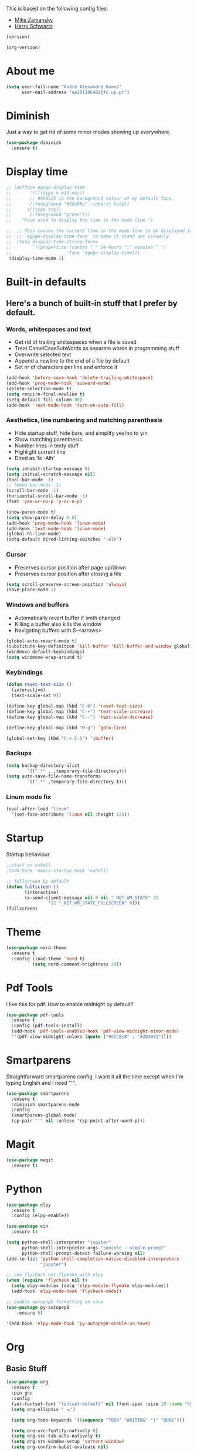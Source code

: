 This is based on the following config files:
- [[https://github.com/zamansky/using-emacs/blob/master/myinit.org][Mike Zamansky]]
- [[https://github.com/hrs/dotfiles/blob/master/emacs/.emacs.d/configuration.org][Harry Schwartz]]

#+BEGIN_SRC emacs-lisp
(version)
#+END_SRC
#+RESULTS:
: GNU Emacs 25.2.2 (x86_64-pc-linux-gnu, GTK+ Version 3.22.21)
:  of 2017-09-22, modified by Debian

#+BEGIN_SRC emacs-lisp
(org-version)
#+END_SRC

#+RESULTS:
: 8.2.10

* About me
  #+BEGIN_SRC emacs-lisp
    (setq user-full-name "André Alexandre Gomes"
          user-mail-address "up201106482@fc.up.pt")
  #+END_SRC
* Diminish
  Just a way to get rid of some minor modes showing up everywhere.
  #+BEGIN_SRC emacs-lisp
  (use-package diminish
    :ensure t)
  #+END_SRC
* Display time
  #+BEGIN_SRC emacs-lisp
    ;; (defface egoge-display-time
    ;;       '((((type x w32 mac))
    ;;       ;; #060525 is the background colour of my default face.
    ;;       (:foreground "#56c90e" :inherit bold))
    ;;      (((type tty))
    ;;       (:foreground "green")))
    ;;    "Face used to display the time in the mode line.")

    ;;  ;; This causes the current time in the mode line to be displayed in
    ;;  ;; `egoge-display-time-face' to make it stand out visually.
    ;;  (setq display-time-string-forms
    ;;        '((propertize (concat " " 24-hours ":" minutes " ")
    ;;                     'face 'egoge-display-time)))
     (display-time-mode 1)
  #+END_SRC
* Built-in defaults
** Here's a bunch of built-in stuff that I prefer by default.
*** Words, whitespaces and text
    - Get rid of trailing whitespaces when a file is saved
    - Treat CamelCaseSubWords as separate words in programming stuff
    - Overwrite selected text
    - Append a newline to the end of a file by default
    - Set nr of characters per line and enforce it
    #+BEGIN_SRC emacs-lisp
      (add-hook 'before-save-hook 'delete-trailing-whitespace)
      (add-hook 'prog-mode-hook 'subword-mode)
      (delete-selection-mode t)
      (setq require-final-newline t)
      (setq-default fill-column 80)
      (add-hook 'text-mode-hook 'turn-on-auto-fill)
    #+END_SRC
*** Aesthetics, line numbering and matching parenthesis
    - Hide startup stuff, hide bars, and simplify yes/no to y/n
    - Show matching parenthesis
    - Number lines in texty stuff
    - Highlight current line
    - Dired as 'ls -Alh'
    #+BEGIN_SRC emacs-lisp
      (setq inhibit-startup-message t)
      (setq initial-scratch-message nil)
      (tool-bar-mode -1)
      ;; (menu-bar-mode -1)
      (scroll-bar-mode -1)
      (horizontal-scroll-bar-mode -1)
      (fset 'yes-or-no-p 'y-or-n-p)

      (show-paren-mode t)
      (setq show-paren-delay 0.0)
      (add-hook 'prog-mode-hook 'linum-mode)
      (add-hook 'text-mode-hook 'linum-mode)
      (global-hl-line-mode)
      (setq-default dired-listing-switches "-Alh")
    #+END_SRC
*** Cursor
    - Preserves cursor position after page up/down
    - Preserves cursor position after closing a file
    #+BEGIN_SRC emacs-lisp
      (setq scroll-preserve-screen-position 'always)
      (save-place-mode 1)
    #+END_SRC
*** Windows and buffers
    - Automatically revert buffer if smth changed
    - Killing a buffer also kills the window
    - Navigating buffers with S-<arrows>
    #+BEGIN_SRC emacs-lisp
      (global-auto-revert-mode t)
      (substitute-key-definition 'kill-buffer 'kill-buffer-and-window global-map)
      (windmove-default-keybindings)
      (setq windmove-wrap-around t)
    #+END_SRC
*** Keybindings
    #+BEGIN_SRC emacs-lisp
      (defun reset-text-size ()
        (interactive)
        (text-scale-set 0))

      (define-key global-map (kbd "C-0") 'reset-text-size)
      (define-key global-map (kbd "C-+") 'text-scale-increase)
      (define-key global-map (kbd "C--") 'text-scale-decrease)

      (define-key global-map (kbd "M-g") 'goto-line)

      (global-set-key (kbd "C-x C-b") 'ibuffer)
    #+END_SRC
*** Backups
    #+BEGIN_SRC emacs-lisp
      (setq backup-directory-alist
              `((".*" . ,temporary-file-directory)))
      (setq auto-save-file-name-transforms
              `((".*" ,temporary-file-directory t)))
    #+END_SRC
*** Linum mode fix
    #+BEGIN_SRC emacs-lisp
      (eval-after-load "linum"
        '(set-face-attribute 'linum nil :height 125))
    #+END_SRC
* Startup
  Startup behaviour
  #+BEGIN_SRC emacs-lisp
  ;;start on eshell
  ;(add-hook 'emacs-startup-hook 'eshell)

  ;; fullscreen by default
  (defun fullscreen ()
         (interactive)
         (x-send-client-message nil 0 nil "_NET_WM_STATE" 32
  			      '(2 "_NET_WM_STATE_FULLSCREEN" 0)))
  (fullscreen)
  #+END_SRC
* Theme
  #+BEGIN_SRC emacs-lisp
  (use-package nord-theme
    :ensure t
    :config (load-theme 'nord t)
            (setq nord-comment-brightness 20))
  #+END_SRC
* Pdf Tools
  I like this for pdf.
  How to enable midnight by default?

  #+BEGIN_SRC emacs-lisp
    (use-package pdf-tools
      :ensure t
      :config (pdf-tools-install)
      (add-hook 'pdf-tools-enabled-hook 'pdf-view-midnight-minor-mode)
      ''(pdf-view-midnight-colors (quote ("#d2c8c8" . "#283033"))))
  #+END_SRC
* Smartparens
  Straightforward smartparens config. I want it all the time except when I'm
  typing English and I need "'".
  #+BEGIN_SRC emacs-lisp
    (use-package smartparens
      :ensure t
      :diminish smartparens-mode
      :config
      (smartparens-global-mode)
      (sp-pair "'" nil :unless '(sp-point-after-word-p)))
  #+END_SRC
* Magit
  #+BEGIN_SRC emacs-lisp
    (use-package magit
      :ensure t)
  #+END_SRC
* Python
  #+BEGIN_SRC emacs-lisp
    (use-package elpy
      :ensure t
      :config (elpy-enable))

    (use-package ein
      :ensure t)

    (setq python-shell-interpreter "jupyter"
          python-shell-interpreter-args "console --simple-prompt"
          python-shell-prompt-detect-failure-warning nil)
    (add-to-list 'python-shell-completion-native-disabled-interpreters
                 "jupyter")

    ;; use flycheck not flymake with elpy
    (when (require 'flycheck nil t)
      (setq elpy-modules (delq 'elpy-module-flymake elpy-modules))
      (add-hook 'elpy-mode-hook 'flycheck-mode))

    ;; enable autopep8 formatting on save
    (use-package py-autopep8
        :ensure t)

    '(add-hook 'elpy-mode-hook 'py-autopep8-enable-on-save)
  #+END_SRC
* Org
** Basic Stuff

  #+BEGIN_SRC emacs-lisp
    (use-package org
      :ensure t
      :pin gnu
      :config
      (set-fontset-font "fontset-default" nil (font-spec :size 20 :name "Symbola"))
      (setq org-ellipsis " ⬎")

      (setq org-todo-keywords '((sequence "TODO" "WAITING" "|" "DONE")))

      (setq org-src-fontify-natively t)
      (setq org-src-tab-acts-natively t)
      (setq org-src-window-setup 'current-window)
      (setq org-confirm-babel-evaluate nil)

      (add-to-list 'org-structure-template-alist
                   '("el" "#+BEGIN_SRC emacs-lisp\n?\n#+END_SRC"))
        (add-to-list 'org-structure-template-alist
                 '("py" "#+BEGIN_SRC python\n?\n#+END_SRC")))

    (use-package org-bullets
      :ensure t
      :config
      (add-hook 'org-mode-hook (lambda () (org-bullets-mode 1))))
  #+END_SRC

  #+BEGIN_SRC emacs-lisp
    (setq exec-path (append exec-path '("/usr/bin/tex")))

    (org-babel-do-load-languages
     'org-babel-load-languages
     '((python . t)
       (latex . t)))
  #+END_SRC

  #+BEGIN_SRC emacs-lisp
  (require 'ox-beamer)
  #+END_SRC
** TODO Let Latex take care of russian
** TODO Org subtree presentation
* Ivy
  #+BEGIN_SRC emacs-lisp
    (use-package ivy
      :ensure t
      :diminish ivy-mode
      :config
      (ivy-mode 1)
      (setq ivy-use-virtual-buffers t)
      (setq ivy-count-format "(%d/%d) ")
      (setq ivy-extra-directories ()))

    (use-package swiper
      :ensure t
      :bind
      ("C-s" . swiper)
      ("C-r" . swiper))
  #+END_SRC
* Company mode
  Basic company mode config.

  #+BEGIN_SRC emacs-lisp
    (use-package company
      :ensure t
      :config (global-company-mode t)
              (setq company-idle-delay 0)
              (setq company-minimum-prefix-length 3)
              (define-key company-active-map (kbd "<tab>") 'company-complete)
              (define-key company-active-map (kbd "C-n") 'company-select-next)
              (define-key company-active-map (kbd "C-p") 'company-select-previous))
  #+END_SRC
* eww bug
  Solves the problem of not rendering Latex properly in eww mode.
  #+BEGIN_SRC emacs-lisp
  (define-advice shr-parse-image-data (:around (fn &rest args) my-emacs-25-patch)
    "Hackaround for bug#24111 in Emacs 25."
    (if shr-blocked-images
        (apply fn args)
      (cl-letf (((symbol-function 'libxml-parse-xml-region) #'buffer-substring)
                ((symbol-function 'shr-dom-to-xml)          #'identity))
        (apply fn args))))
  #+END_SRC
* shell and eshell
  Make M-n and M-p more intelligent in shell.

  #+BEGIN_SRC emacs-lisp
  (eval-after-load 'comint
    '(progn
       ;; originally on C-c M-r and C-c M-s
       (define-key comint-mode-map (kbd "M-p") #'comint-previous-matching-input-from-input)
       (define-key comint-mode-map (kbd "M-n") #'comint-next-matching-input-from-input)
       ;; originally on M-p and M-n
       (define-key comint-mode-map (kbd "C-c M-r") #'comint-previous-input)
       (define-key comint-mode-map (kbd "C-c M-s") #'comint-next-input)))
  #+END_SRC

  I want eshell to behave like a typical terminal, i.e. I don't want tab to
  cycle through different options.

  #+BEGIN_SRC emacs-lisp
  (add-hook
   'eshell-mode-hook
   (lambda ()
     (setq pcomplete-cycle-completions nil)))
  #+END_SRC
